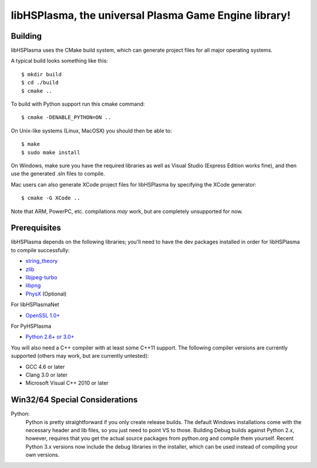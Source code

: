 libHSPlasma, the universal Plasma Game Engine library!
======================================================

Building
--------

libHSPlasma uses the CMake build system, which can generate project files
for all major operating systems.

A typical build looks something like this::

$ mkdir build
$ cd ./build
$ cmake ..

To build with Python support run this cmake command::

$ cmake -DENABLE_PYTHON=ON ..

On Unix-like systems (Linux, MacOSX) you should then be able to::

$ make
$ sudo make install

On Windows, make sure you have the required libraries as well as Visual
Studio (Express Edition works fine), and then use the generated .sln files
to compile.

Mac users can also generate XCode project files for libHSPlasma by
specifying the XCode generator::

$ cmake -G XCode ..

Note that ARM, PowerPC, etc. compilations *may* work, but are completely
unsupported for now.


Prerequisites
-------------

libHSPlasma depends on the following libraries; you'll need to have the dev
packages installed in order for libHSPlasma to compile successfully:

- `string_theory <http://github.com/zrax/string_theory>`_
- `zlib <http://www.zlib.net/>`_
- `libjpeg-turbo <http://libjpeg-turbo.virtualgl.org/>`_
- `libpng <http://www.libpng.org/pub/png/libpng.html>`_
- `PhysX <http://www.nvidia.com/object/physx_archives.html#SDK>`_ (Optional)

For libHSPlasmaNet

- `OpenSSL 1.0+ <http://www.openssl.org/>`_

For PyHSPlasma

- `Python 2.6+ or 3.0+ <http://www.python.org/>`_

You will also need a C++ compiler with at least some C++11 support.
The following compiler versions are currently supported (others may work,
but are currently untested):

- GCC 4.6 or later
- Clang 3.0 or later
- Microsoft Visual C++ 2010 or later


Win32/64 Special Considerations
-------------------------------

Python:
    Python is pretty straightforward if you only create release builds.  The
    default Windows installations come with the necessary header and lib files,
    so you just need to point VS to those.  Building Debug builds against
    Python 2.x, however, requires that you get the actual source packages from
    python.org and compile them yourself.  Recent Python 3.x versions now
    include the debug libraries in the installer, which can be used instead
    of compiling your own versions.
